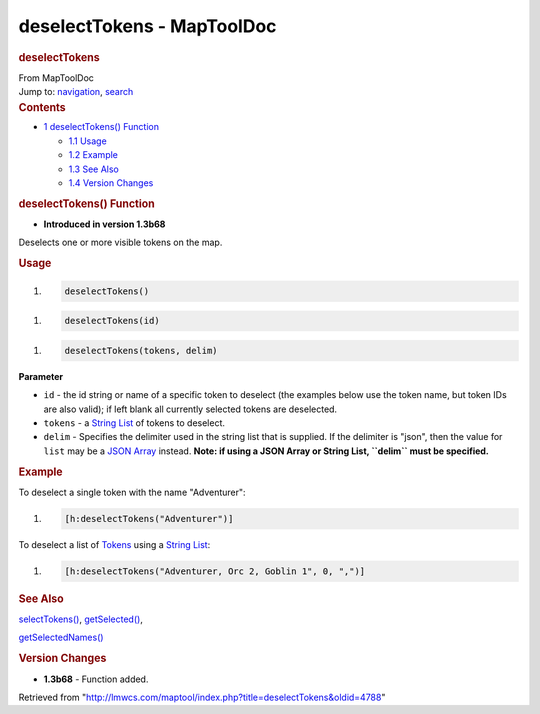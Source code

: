 ===========================
deselectTokens - MapToolDoc
===========================

.. contents::
   :depth: 3
..

.. container:: noprint
   :name: mw-page-base

.. container:: noprint
   :name: mw-head-base

.. container:: mw-body
   :name: content

   .. container:: mw-indicators

   .. rubric:: deselectTokens
      :name: firstHeading
      :class: firstHeading

   .. container:: mw-body-content
      :name: bodyContent

      .. container::
         :name: siteSub

         From MapToolDoc

      .. container::
         :name: contentSub

      .. container:: mw-jump
         :name: jump-to-nav

         Jump to: `navigation <#mw-head>`__, `search <#p-search>`__

      .. container:: mw-content-ltr
         :name: mw-content-text

         .. container:: toc
            :name: toc

            .. container::
               :name: toctitle

               .. rubric:: Contents
                  :name: contents

            -  `1 deselectTokens()
               Function <#deselectTokens.28.29_Function>`__

               -  `1.1 Usage <#Usage>`__
               -  `1.2 Example <#Example>`__
               -  `1.3 See Also <#See_Also>`__
               -  `1.4 Version Changes <#Version_Changes>`__

         .. rubric:: deselectTokens() Function
            :name: deselecttokens-function

         .. container:: template_version

            • **Introduced in version 1.3b68**

         .. container:: template_description

            Deselects one or more visible tokens on the map.

         .. rubric:: Usage
            :name: usage

         .. container:: mw-geshi mw-code mw-content-ltr

            .. container:: mtmacro source-mtmacro

               #. .. code-block:: none

                     deselectTokens()

         .. container:: mw-geshi mw-code mw-content-ltr

            .. container:: mtmacro source-mtmacro

               #. .. code-block:: none

                     deselectTokens(id)

         .. container:: mw-geshi mw-code mw-content-ltr

            .. container:: mtmacro source-mtmacro

               #. .. code-block:: none

                     deselectTokens(tokens, delim)

         **Parameter**

         -  ``id`` - the id string or name of a specific token to
            deselect (the examples below use the token name, but token
            IDs are also valid); if left blank all currently selected
            tokens are deselected.
         -  ``tokens`` - a `String List <String_List>`__
            of tokens to deselect.
         -  ``delim`` - Specifies the delimiter used in the string list
            that is supplied. If the delimiter is "json", then the value
            for ``list`` may be a `JSON
            Array <JSON_Array>`__ instead. **Note: if
            using a JSON Array or String List, ``delim`` must be
            specified.**

         .. rubric:: Example
            :name: example

         .. container:: template_example

            To deselect a single token with the name "Adventurer":

            .. container:: mw-geshi mw-code mw-content-ltr

               .. container:: mtmacro source-mtmacro

                  #. .. code-block:: none

                        [h:deselectTokens("Adventurer")]

            To deselect a list of `Tokens <Token>`__ using
            a `String List <String_List>`__:

            .. container:: mw-geshi mw-code mw-content-ltr

               .. container:: mtmacro source-mtmacro

                  #. .. code-block:: none

                        [h:deselectTokens("Adventurer, Orc 2, Goblin 1", 0, ",")]

         .. rubric:: See Also
            :name: see-also

         .. container:: template_also

            `selectTokens() <selectTokens>`__,
            `getSelected() <getSelected>`__,

            `getSelectedNames() <getSelectedNames>`__

         .. rubric:: Version Changes
            :name: version-changes

         .. container:: template_changes

            -  **1.3b68** - Function added.

      .. container:: printfooter

         Retrieved from
         "http://lmwcs.com/maptool/index.php?title=deselectTokens&oldid=4788"

